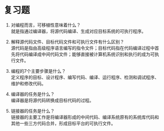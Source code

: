 * 复习题


1. 对编程而言，可移植性意味着什么？\\
   就是指通过编译器，将源代码编译、生成对应目标系统的可执行程序。

2. 解释源代码文件、目标代码文件和可执行文件有什么区别？\\
   源代码是指由高级程序语言编写的指令文件；目标代码指在代码编译过程中首先将代码编译成中间代码文件；能够直接被计算机系统识别和执行的成为可执行文件。

3. 编程的7个主要步骤是什么？\\
   定义程序的目标、设计程序、编写代码、编译、运行程序、检测和调试程序、维护和修改代码。

4. 编译器的任务是什么？\\
   编译器是将源代码转换成目标代码的过程。

5. 链接器的任务是什么？\\
   链接器的主要工作是将编译器形成的中间代码、编译系统原有的系统库代码和其他一些三方代码合并，形成目标平台的可执行文件。
